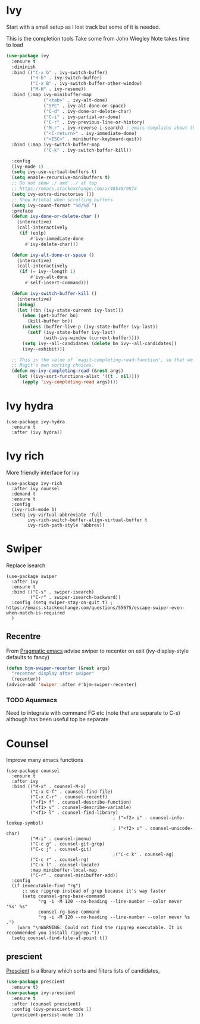 #+TITLE Emacs configuration How emacs completes itself
#+PROPERTY:header-args :cache yes :tangle yes :comments link

* Ivy
:PROPERTIES:
:ID:       org_mark_2020-01-24T17-28-10+00-00_mini12:064B90CD-F13F-4BB4-B46E-49B8F0354D54
:END:
Start with a small setup as I lost track but some of it is needed.

This is the completion tools
Take some from John Wiegley
Note takes time to load
#+NAME: org_mark_2020-01-24T17-28-10+00-00_mini12_9D67023B-7598-49E4-8C6E-F9DF857A30F2
#+begin_src emacs-lisp
(use-package ivy
  :ensure t
  :diminish
  :bind (("C-x b" . ivy-switch-buffer)
         ("H-b" . ivy-switch-buffer)
         ("C-x B" . ivy-switch-buffer-other-window)
         ("M-H" . ivy-resume))
  :bind (:map ivy-minibuffer-map
              ("<tab>" . ivy-alt-done)
              ("SPC" . ivy-alt-done-or-space)
              ("C-d" . ivy-done-or-delete-char)
              ("C-i" . ivy-partial-or-done)
              ("C-r" . ivy-previous-line-or-history)
              ("M-r" . ivy-reverse-i-search) ; emacs complains about this]
              ("<C-return>" . ivy-immediate-done)
              ("<ESC>" . minibuffer-keyboard-quit))
  :bind (:map ivy-switch-buffer-map
              ("C-k" . ivy-switch-buffer-kill))

  :config
  (ivy-mode 1)
  (setq ivy-use-virtual-buffers t)
  (setq enable-recursive-minibuffers t)
  ;; Do not show ./ amd ../ at top
  ;; https://emacs.stackexchange.com/a/40540/9874
  (setq ivy-extra-directories ())
  ;; Show #/total when scrolling buffers
  (setq ivy-count-format "%d/%d ")
  :preface
  (defun ivy-done-or-delete-char ()
    (interactive)
    (call-interactively
     (if (eolp)
         #'ivy-immediate-done
       #'ivy-delete-char)))

  (defun ivy-alt-done-or-space ()
    (interactive)
    (call-interactively
     (if (= ivy--length 1)
         #'ivy-alt-done
       #'self-insert-command)))

  (defun ivy-switch-buffer-kill ()
    (interactive)
    (debug)
    (let ((bn (ivy-state-current ivy-last)))
      (when (get-buffer bn)
        (kill-buffer bn))
      (unless (buffer-live-p (ivy-state-buffer ivy-last))
        (setf (ivy-state-buffer ivy-last)
              (with-ivy-window (current-buffer))))
      (setq ivy--all-candidates (delete bn ivy--all-candidates))
      (ivy--exhibit)))

  ;; This is the value of `magit-completing-read-function', so that we see
  ;; Magit's own sorting choices.
  (defun my-ivy-completing-read (&rest args)
    (let ((ivy-sort-functions-alist '((t . nil))))
      (apply 'ivy-completing-read args))))
#+end_src

* Ivy hydra
:PROPERTIES:
:ID:       org_mark_2020-01-24T17-28-10+00-00_mini12:6826257A-FB43-4551-9B23-C99DA1A1947C
:END:
#+NAME: org_mark_2020-01-24T17-28-10+00-00_mini12_A70BDBE1-B195-4AC5-A852-D68DE552C579
#+begin_src emacs-lisp :
(use-package ivy-hydra
  :ensure t
  :after (ivy hydra))
#+end_src

* Ivy rich
:PROPERTIES:
:ID:       org_mark_2020-01-24T17-28-10+00-00_mini12:F5A59AEA-8733-49B8-9EFF-C93F935CC468
:END:
More friendly interface for ivy
#+NAME: org_mark_2020-01-24T17-28-10+00-00_mini12_29D787D4-65EA-4C99-9F6F-30C2667174CD
#+begin_src emacs-lisp :
(use-package ivy-rich
  :after ivy counsel
  :demand t
  :ensure t
  :config
  (ivy-rich-mode 1)
  (setq ivy-virtual-abbreviate 'full
		ivy-rich-switch-buffer-align-virtual-buffer t
		ivy-rich-path-style 'abbrev))
#+end_src

* Swiper
:PROPERTIES:
:ID:       org_mark_2020-01-24T17-28-10+00-00_mini12:5C40100D-4B11-4D14-A0F9-E508AE4C1D4C
:END:
Replace isearch
#+NAME: org_mark_2020-01-24T17-28-10+00-00_mini12_BD7AD456-5157-41F0-BFF1-A6FF7747F2EA
#+begin_src emacs-lisp :
(use-package swiper
  :after ivy
  :ensure t
  :bind (("C-s" . swiper-isearch)
         ("C-r" . swiper-isearch-backward))
  :config (setq swiper-stay-on-quit t) ; https://emacs.stackexchange.com/questions/55675/escape-swiper-even-when-match-is-required
  )
#+end_src

** Recentre
:PROPERTIES:
:ID:       org_mark_2020-01-24T17-28-10+00-00_mini12:539EBB08-67B6-4B09-983D-E4EF742C8EAD
:END:
	   From [[http://pragmaticemacs.com/emacs/dont-search-swipe/][Pragmatic emacs]] advise swiper to recenter on exit (ivy-display-style defaults to fancy)
	   #+begin_src emacs-lisp
       (defun bjm-swiper-recenter (&rest args)
         "recenter display after swiper"
         (recenter))
       (advice-add 'swiper :after #'bjm-swiper-recenter)
	   #+end_src
*** TODO Aquamacs
:PROPERTIES:
:ID:       org_mark_2020-01-24T17-28-10+00-00_mini12:C3ABE1A8-82F1-450A-951A-C84155C819C9
:END:
Need to integrate with command FG etc (note thet are separate to C-s) although has been useful top be separate

* Counsel
:PROPERTIES:
:ID:       org_mark_2020-01-24T17-28-10+00-00_mini12:C41D57FA-BA5C-47DB-A443-79E048D2DD9C
:END:
Improve many emacs functions
#+NAME: org_mark_2020-01-24T17-28-10+00-00_mini12_B21800D8-545E-465D-9D90-154F944E30F5
#+begin_src emacs-lisp :
(use-package counsel
  :ensure t
  :after ivy
  :bind (("M-x" . counsel-M-x)
		 ("C-x C-f" . counsel-find-file)
		 ("C-x C-r" . counsel-recentf)
		 ("<f1> f" . counsel-describe-function)
		 ("<f1> v" . counsel-describe-variable)
		 ("<f1> l" . counsel-find-library)
										; ("<f2> i" . counsel-info-lookup-symbol)
										; ("<f2> u" . counsel-unicode-char)
		 ("M-i" . counsel-imenu)
		 ("C-c g" . counsel-git-grep)
		 ("C-c j" . counsel-git)
										;("C-c k" . counsel-ag)
		 ("C-c r" . counsel-rg)
		 ("C-x l" . counsel-locate)
		 :map minibuffer-local-map
		 ("C-r" . counsel-minibuffer-add))
  :config
  (if (executable-find "rg")
	  ;; use ripgrep instead of grep because it's way faster
	  (setq counsel-grep-base-command
			"rg -i -M 120 --no-heading --line-number --color never '%s' %s"
			counsel-rg-base-command
			"rg -i -M 120 --no-heading --line-number --color never %s .")
	(warn "\nWARNING: Could not find the ripgrep executable. It is recommended you install ripgrep."))
  (setq counsel-find-file-at-point t))
	 #+end_src
** prescient
:PROPERTIES:
:ID:       org_mark_2020-01-24T17-28-10+00-00_mini12:AF2C3A97-2934-4856-9FB3-B831C48B5ADC
:END:
[[https://github.com/raxod502/prescient.el][Prescient]]  is a library which sorts and filters lists of candidates,
#+NAME: org_mark_2020-01-24T17-28-10+00-00_mini12_378BD735-5E0C-4075-9ED5-A69FC65B29E4
#+begin_src emacs-lisp
(use-package prescient
  :ensure t)
(use-package ivy-prescient
  :ensure t
  :after (counsel prescient)
  :config (ivy-prescient-mode 1)
  (prescient-persist-mode 1))
#+end_src
